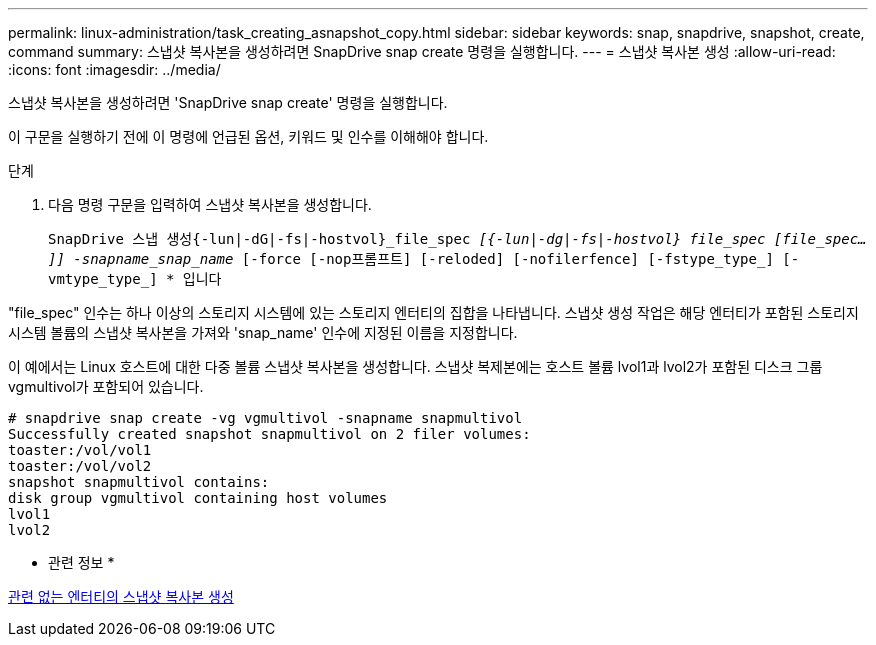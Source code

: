 ---
permalink: linux-administration/task_creating_asnapshot_copy.html 
sidebar: sidebar 
keywords: snap, snapdrive, snapshot, create, command 
summary: 스냅샷 복사본을 생성하려면 SnapDrive snap create 명령을 실행합니다. 
---
= 스냅샷 복사본 생성
:allow-uri-read: 
:icons: font
:imagesdir: ../media/


[role="lead"]
스냅샷 복사본을 생성하려면 'SnapDrive snap create' 명령을 실행합니다.

이 구문을 실행하기 전에 이 명령에 언급된 옵션, 키워드 및 인수를 이해해야 합니다.

.단계
. 다음 명령 구문을 입력하여 스냅샷 복사본을 생성합니다.
+
``SnapDrive 스냅 생성{-lun|-dG|-fs|-hostvol}_file_spec [file_spec...]_[{-lun|-dg|-fs|-hostvol} file_spec [file_spec...]] -snapname_snap_name_ [-force [-nop프롬프트] [-reloded] [-nofilerfence] [-fstype_type_] [-vmtype_type_] * ``입니다



"file_spec" 인수는 하나 이상의 스토리지 시스템에 있는 스토리지 엔터티의 집합을 나타냅니다. 스냅샷 생성 작업은 해당 엔터티가 포함된 스토리지 시스템 볼륨의 스냅샷 복사본을 가져와 'snap_name' 인수에 지정된 이름을 지정합니다.

이 예에서는 Linux 호스트에 대한 다중 볼륨 스냅샷 복사본을 생성합니다. 스냅샷 복제본에는 호스트 볼륨 lvol1과 lvol2가 포함된 디스크 그룹 vgmultivol가 포함되어 있습니다.

[listing]
----
# snapdrive snap create -vg vgmultivol -snapname snapmultivol
Successfully created snapshot snapmultivol on 2 filer volumes:
toaster:/vol/vol1
toaster:/vol/vol2
snapshot snapmultivol contains:
disk group vgmultivol containing host volumes
lvol1
lvol2
----
* 관련 정보 *

xref:concept_creating_snapshotcopies_of_unrelatedentities.adoc[관련 없는 엔터티의 스냅샷 복사본 생성]
